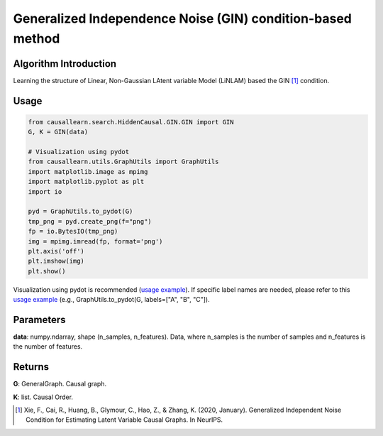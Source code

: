 .. _gin:

Generalized Independence Noise (GIN) condition-based method
=============================================================

Algorithm Introduction
-----------------------------------------------------------

Learning the structure of Linear, Non-Gaussian LAtent variable Model (LiNLAM) based the GIN [1]_ condition.

Usage
-----------------------------------------------------------
.. code-block:: python

    from causallearn.search.HiddenCausal.GIN.GIN import GIN
    G, K = GIN(data)

    # Visualization using pydot
    from causallearn.utils.GraphUtils import GraphUtils
    import matplotlib.image as mpimg
    import matplotlib.pyplot as plt
    import io

    pyd = GraphUtils.to_pydot(G)
    tmp_png = pyd.create_png(f="png")
    fp = io.BytesIO(tmp_png)
    img = mpimg.imread(fp, format='png')
    plt.axis('off')
    plt.imshow(img)
    plt.show()

Visualization using pydot is recommended (`usage example <https://github.com/cmu-phil/causal-learn/blob/main/tests/TestGIN.py>`_). If specific label names are needed, please refer to this `usage example <https://github.com/cmu-phil/causal-learn/blob/e4e73f8b58510a3cd5a9125ba50c0ac62a425ef3/tests/TestGraphVisualization.py#L106>`_ (e.g., GraphUtils.to_pydot(G, labels=["A", "B", "C"]).

Parameters
-----------------------------------------------------------
**data**: numpy.ndarray, shape (n_samples, n_features). Data, where n_samples is the number of samples
and n_features is the number of features.

Returns
-----------------------------------------------------------
**G**: GeneralGraph. Causal graph.

**K**: list. Causal Order.

.. [1] Xie, F., Cai, R., Huang, B., Glymour, C., Hao, Z., & Zhang, K. (2020, January). Generalized Independent Noise Condition for Estimating Latent Variable Causal Graphs. In NeurIPS.